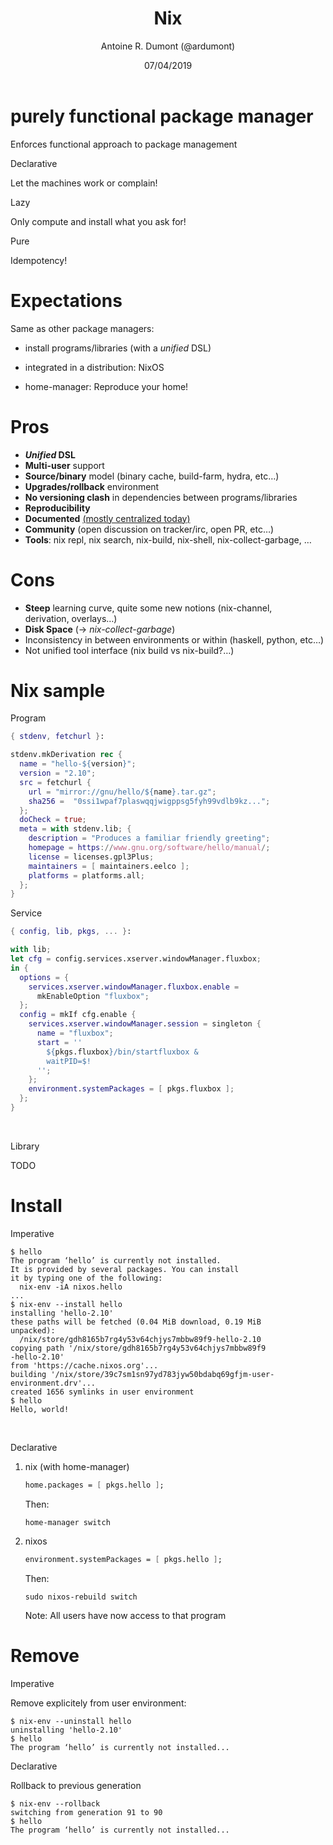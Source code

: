 #+TITLE: Nix
#+AUTHOR: Antoine R. Dumont (@ardumont)
#+DATE: 07/04/2019
#+DESCRIPTION: Nix a declarative package manager
#+KEYWORDS: nix functional declarative
#+LANGUAGE: en
#+OPTIONS: H:2 num:t toc:t \n:t @:nil ::t |:t ^:t -:t f:t *:t <:t
#+OPTIONS: TeX:t LaTeX:t skip:nil d:nil todo:t pri:nil tags:not-in-toc
#+INFOJS_OPT: view:nil toc:nil ltoc:t mouse:underline buttons:0 path:https://orgmode.org/org-info.js
#+EXPORT_SELECT_TAGS: export
#+EXPORT_EXCLUDE_TAGS: noexport
#+LINK_UP:
#+LINK_HOME:

#+latex_header: \mode<beamer>{\usetheme{Darmstadt}\usecolortheme{seahorse}}
#+latex_header: \AtBeginSection[]{\begin{frame}<beamer>\frametitle{Topic}\tableofcontents[currentsection]\end{frame}}
#+startup: beamer
#+LaTeX_CLASS: beamer
#+LaTeX_CLASS_OPTIONS: [smaller]
#+COLUMNS: %40ITEM %10BEAMER_env(Env) %9BEAMER_envargs(Env Args) %4BEAMER_col(Col) %10BEAMER_extra(Extra)

* purely functional package manager

Enforces functional approach to package management

*** Declarative

Let the machines work or complain!

*** Lazy

Only compute and install what you ask for!

*** Pure

Idempotency!

* Expectations

Same as other package managers:

- install programs/libraries (with a /unified/ DSL)

- integrated in a distribution: NixOS

- home-manager: Reproduce your home!

* Pros
- **/Unified/ DSL**
- **Multi-user** support
- **Source/binary** model (binary cache, build-farm, hydra, etc...)
- **Upgrades/rollback** environment
- **No versioning clash** in dependencies between programs/libraries
- **Reproducibility**
- **Documented** [[https://nixos.org/][(mostly centralized today)]]
- **Community** (open discussion on tracker/irc, open PR, etc...)
- **Tools**: nix repl, nix search, nix-build, nix-shell, nix-collect-garbage, ...

* Cons

- **Steep** learning curve, quite some new notions (nix-channel,
  derivation, overlays...)
- **Disk Space** (\rightarrow /nix-collect-garbage/)
- Inconsistency in between environments or within (haskell, python, etc...)
- Not unified tool interface (nix build vs nix-build?...)

* Nix sample
*** Program
#+NAME: hello derivation
#+BEGIN_SRC nix
{ stdenv, fetchurl }:

stdenv.mkDerivation rec {
  name = "hello-${version}";
  version = "2.10";
  src = fetchurl {
    url = "mirror://gnu/hello/${name}.tar.gz";
    sha256 =  "0ssi1wpaf7plaswqqjwigppsg5fyh99vdlb9kz...";
  };
  doCheck = true;
  meta = with stdenv.lib; {
    description = "Produces a familiar friendly greeting";
    homepage = https://www.gnu.org/software/hello/manual/;
    license = licenses.gpl3Plus;
    maintainers = [ maintainers.eelco ];
    platforms = platforms.all;
  };
}
#+END_SRC

*** Service
#+BEGIN_SRC nix
{ config, lib, pkgs, ... }:

with lib;
let cfg = config.services.xserver.windowManager.fluxbox;
in {
  options = {
    services.xserver.windowManager.fluxbox.enable =
      mkEnableOption "fluxbox";
  };
  config = mkIf cfg.enable {
    services.xserver.windowManager.session = singleton {
      name = "fluxbox";
      start = ''
        ${pkgs.fluxbox}/bin/startfluxbox &
        waitPID=$!
      '';
    };
    environment.systemPackages = [ pkgs.fluxbox ];
  };
}
#+END_SRC

\hfill
\hfill

*** Library
TODO

* Install

*** Imperative

#+BEGIN_SRC shell
$ hello
The program ‘hello’ is currently not installed.
It is provided by several packages. You can install
it by typing one of the following:
  nix-env -iA nixos.hello
...
$ nix-env --install hello
installing 'hello-2.10'
these paths will be fetched (0.04 MiB download, 0.19 MiB
unpacked):
  /nix/store/gdh8165b7rg4y53v64chjys7mbbw89f9-hello-2.10
copying path '/nix/store/gdh8165b7rg4y53v64chjys7mbbw89f9
-hello-2.10'
from 'https://cache.nixos.org'...
building '/nix/store/39c7sm1sn97yd783jyw50bdabq69gfjm-user-
environment.drv'...
created 1656 symlinks in user environment
$ hello
Hello, world!
#+END_SRC

\hfill
\hfill

*** Declarative

**** nix (with home-manager)

#+BEGIN_SRC nix
home.packages = [ pkgs.hello ];
#+END_SRC

Then:
#+BEGIN_SRC shell
home-manager switch
#+END_SRC

**** nixos

#+BEGIN_SRC nix
environment.systemPackages = [ pkgs.hello ];
#+END_SRC

Then:
#+BEGIN_SRC shell
sudo nixos-rebuild switch
#+END_SRC

Note: All users have now access to that program

* Remove
*** Imperative
Remove explicitely from user environment:

#+BEGIN_SRC shell
$ nix-env --uninstall hello
uninstalling 'hello-2.10'
$ hello
The program ‘hello’ is currently not installed...
#+END_SRC

*** Declarative
Rollback to previous generation

#+BEGIN_SRC shell
$ nix-env --rollback
switching from generation 91 to 90
$ hello
The program ‘hello’ is currently not installed...
#+END_SRC
